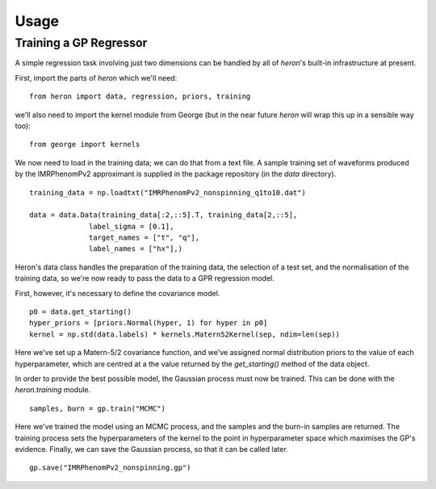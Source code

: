 =====
Usage
=====

Training a GP Regressor
-----------------------

A simple regression task involving just two dimensions can be handled
by all of `heron`'s built-in infrastructure at present.

First, import the parts of `heron` which we'll need:
::
   from heron import data, regression, priors, training

we'll also need to import the kernel module from George (but in the
near future `heron` will wrap this up in a sensible way too):
::
   from george import kernels

We now need to load in the training data; we can do that from a text
file. A sample training set of waveforms produced by the IMRPhenomPv2
approximant is supplied in the package repository (in the `data`
directory).
::
   training_data = np.loadtxt("IMRPhenomPv2_nonspinning_q1to10.dat")

   data = data.Data(training_data[:2,::5].T, training_data[2,::5],
                 label_sigma = [0.1],
                 target_names = ["t", "q"],
                 label_names = ["hx"],)
		
Heron's data class handles the preparation of the training data, the
selection of a test set, and the normalisation of the training data,
so we're now ready to pass the data to a GPR regression model.

First, however, it's necessary to define the covariance model.
::
   p0 = data.get_starting()
   hyper_priors = [priors.Normal(hyper, 1) for hyper in p0]
   kernel = np.std(data.labels) * kernels.Matern52Kernel(sep, ndim=len(sep))

Here we've set up a Matern-5/2 covariance function, and we've assigned
normal distribution priors to the value of each hyperparameter, which
are centred at a the value returned by the `get_starting()` method of
the data object.

In order to provide the best possible model, the Gaussian process must
now be trained. This can be done with the `heron.training` module.
::
   samples, burn = gp.train("MCMC")

Here we've trained the model using an MCMC process, and the samples
and the burn-in samples are returned. The training process sets the
hyperparameters of the kernel to the point in hyperparameter space
which maximises the GP's evidence. Finally, we can save the Gaussian
process, so that it can be called later.
::
   gp.save("IMRPhenomPv2_nonspinning.gp")

